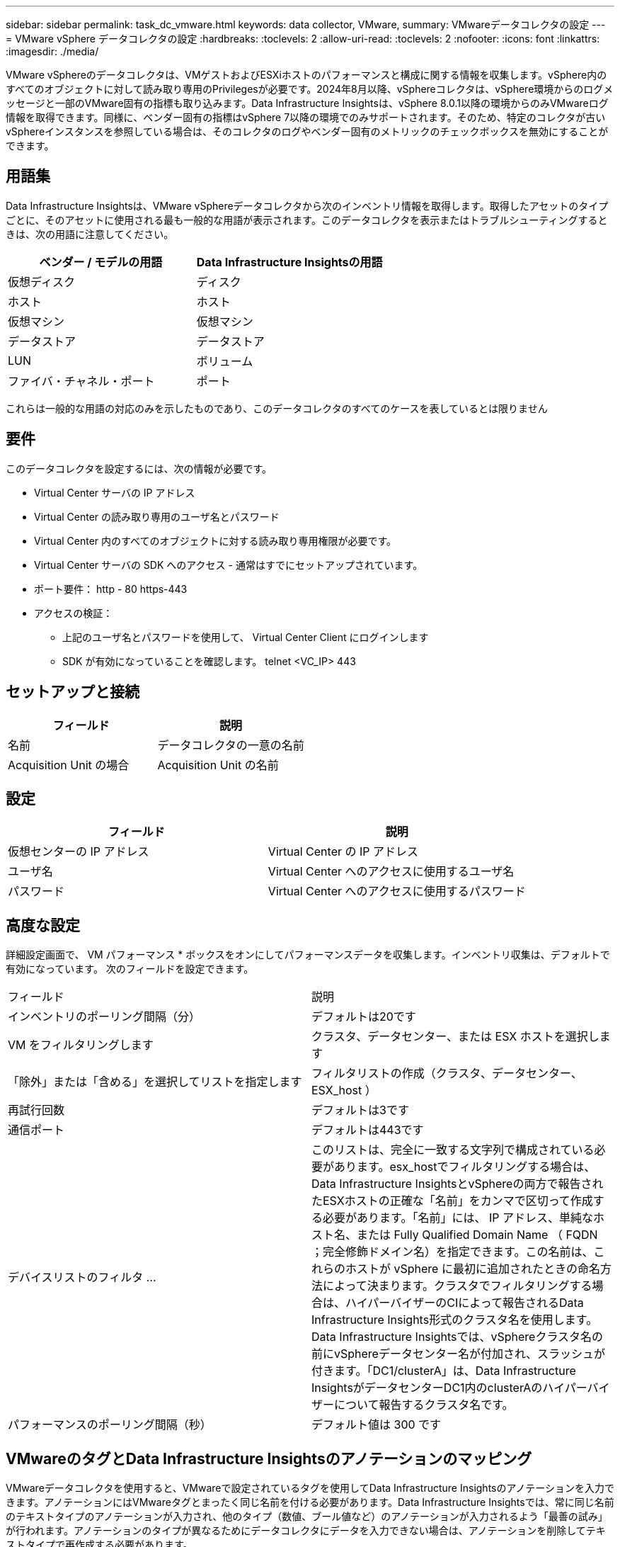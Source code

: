 ---
sidebar: sidebar 
permalink: task_dc_vmware.html 
keywords: data collector, VMware, 
summary: VMwareデータコレクタの設定 
---
= VMware vSphere データコレクタの設定
:hardbreaks:
:toclevels: 2
:allow-uri-read: 
:toclevels: 2
:nofooter: 
:icons: font
:linkattrs: 
:imagesdir: ./media/


[role="lead"]
VMware vSphereのデータコレクタは、VMゲストおよびESXiホストのパフォーマンスと構成に関する情報を収集します。vSphere内のすべてのオブジェクトに対して読み取り専用のPrivilegesが必要です。2024年8月以降、vSphereコレクタは、vSphere環境からのログメッセージと一部のVMware固有の指標も取り込みます。Data Infrastructure Insightsは、vSphere 8.0.1以降の環境からのみVMwareログ情報を取得できます。同様に、ベンダー固有の指標はvSphere 7以降の環境でのみサポートされます。そのため、特定のコレクタが古いvSphereインスタンスを参照している場合は、そのコレクタのログやベンダー固有のメトリックのチェックボックスを無効にすることができます。



== 用語集

Data Infrastructure Insightsは、VMware vSphereデータコレクタから次のインベントリ情報を取得します。取得したアセットのタイプごとに、そのアセットに使用される最も一般的な用語が表示されます。このデータコレクタを表示またはトラブルシューティングするときは、次の用語に注意してください。

[cols="2*"]
|===
| ベンダー / モデルの用語 | Data Infrastructure Insightsの用語 


| 仮想ディスク | ディスク 


| ホスト | ホスト 


| 仮想マシン | 仮想マシン 


| データストア | データストア 


| LUN | ボリューム 


| ファイバ・チャネル・ポート | ポート 
|===
これらは一般的な用語の対応のみを示したものであり、このデータコレクタのすべてのケースを表しているとは限りません



== 要件

このデータコレクタを設定するには、次の情報が必要です。

* Virtual Center サーバの IP アドレス
* Virtual Center の読み取り専用のユーザ名とパスワード
* Virtual Center 内のすべてのオブジェクトに対する読み取り専用権限が必要です。
* Virtual Center サーバの SDK へのアクセス - 通常はすでにセットアップされています。
* ポート要件： http - 80 https-443
* アクセスの検証：
+
** 上記のユーザ名とパスワードを使用して、 Virtual Center Client にログインします
** SDK が有効になっていることを確認します。 telnet <VC_IP> 443






== セットアップと接続

[cols="2*"]
|===
| フィールド | 説明 


| 名前 | データコレクタの一意の名前 


| Acquisition Unit の場合 | Acquisition Unit の名前 
|===


== 設定

[cols="2*"]
|===
| フィールド | 説明 


| 仮想センターの IP アドレス | Virtual Center の IP アドレス 


| ユーザ名 | Virtual Center へのアクセスに使用するユーザ名 


| パスワード | Virtual Center へのアクセスに使用するパスワード 
|===


== 高度な設定

詳細設定画面で、 VM パフォーマンス * ボックスをオンにしてパフォーマンスデータを収集します。インベントリ収集は、デフォルトで有効になっています。
次のフィールドを設定できます。

[cols="2*"]
|===


| フィールド | 説明 


| インベントリのポーリング間隔（分） | デフォルトは20です 


| VM をフィルタリングします | クラスタ、データセンター、または ESX ホストを選択します 


| 「除外」または「含める」を選択してリストを指定します | フィルタリストの作成（クラスタ、データセンター、 ESX_host ） 


| 再試行回数 | デフォルトは3です 


| 通信ポート | デフォルトは443です 


| デバイスリストのフィルタ ... | このリストは、完全に一致する文字列で構成されている必要があります。esx_hostでフィルタリングする場合は、Data Infrastructure InsightsとvSphereの両方で報告されたESXホストの正確な「名前」をカンマで区切って作成する必要があります。「名前」には、 IP アドレス、単純なホスト名、または Fully Qualified Domain Name （ FQDN ；完全修飾ドメイン名）を指定できます。この名前は、これらのホストが vSphere に最初に追加されたときの命名方法によって決まります。クラスタでフィルタリングする場合は、ハイパーバイザーのCIによって報告されるData Infrastructure Insights形式のクラスタ名を使用します。Data Infrastructure Insightsでは、vSphereクラスタ名の前にvSphereデータセンター名が付加され、スラッシュが付きます。「DC1/clusterA」は、Data Infrastructure InsightsがデータセンターDC1内のclusterAのハイパーバイザーについて報告するクラスタ名です。 


| パフォーマンスのポーリング間隔（秒） | デフォルト値は 300 です 
|===


== VMwareのタグとData Infrastructure Insightsのアノテーションのマッピング

VMwareデータコレクタを使用すると、VMwareで設定されているタグを使用してData Infrastructure Insightsのアノテーションを入力できます。アノテーションにはVMwareタグとまったく同じ名前を付ける必要があります。Data Infrastructure Insightsでは、常に同じ名前のテキストタイプのアノテーションが入力され、他のタイプ（数値、ブール値など）のアノテーションが入力されるよう「最善の試み」が行われます。アノテーションのタイプが異なるためにデータコレクタにデータを入力できない場合は、アノテーションを削除してテキストタイプで再作成する必要があります。

VMwareタグでは大文字と小文字が区別され、Data Infrastructure Insightsタグでは大文字と小文字が区別されないことに注意してください。そのため、Data Infrastructure Insightsで「owner」という名前のアノテーションを作成し、VMwareで「owner」、「Owner」、「owner」という名前のタグを作成すると、これらすべての「owner」の変化形がCloud Insightの「owner」アノテーションにマッピングされます。

次の事項に注意してください。

* 現在のところ、Data Infrastructure Insightsでは、NetAppデバイスのサポート情報を自動で公開するだけです。
* このサポート情報はアノテーション形式で保持されているため、クエリを実行したり、ダッシュボードで使用したりできます。
* ユーザがアノテーション値を上書きまたは空にした場合、Data Infrastructure Insightsでアノテーションが更新されると再び値が自動入力されます。更新は1日に1回行われます。




== トラブルシューティング

このデータコレクタで問題が発生した場合の対処方法を次に示します。



=== 在庫

[cols="2*"]
|===
| 問題 | 次の操作を実行します 


| エラー：フィルタリングする VM をリストに含めることはできません | [Include List] を選択した場合は、有効なデータセンター、クラスタ、またはホスト名をリストして、 VM をフィルタリングしてください 


| エラー： IP で VirtualCenter への接続をインスタンス化できませんでした | 考えられる解決策：

* 入力された資格情報と IP アドレスを確認してください。
* VMware Infrastructure Client を使用して、 Virtual Center との通信を試みます。
* Managed Object Browser （ MOB など）を使用して Virtual Center と通信してみます。 


| エラー： IP の VirtualCenter には、 JVM で必要な非準拠の証明書があります | 考えられる解決策：

*推奨：より強力なRSAキー（1024ビットなど）を使用して、Virtual Center用の証明書を再生成します。
* 推奨されません。 JVM java.security 設定を変更して、 JDK.certPath.disableAlgorithms 制約を利用し、 512 ビット RSA キーを許可します。「 JDK 7 update 40 release notes 」を参照してください "http://www.oracle.com/technetwork/java/javase/7u40-relnotes-2004172.html"[] 
|===
追加情報はから入手できます link:concept_requesting_support.html["サポート"] ページまたはを参照してください link:reference_data_collector_support_matrix.html["Data Collector サポートマトリックス"]。
